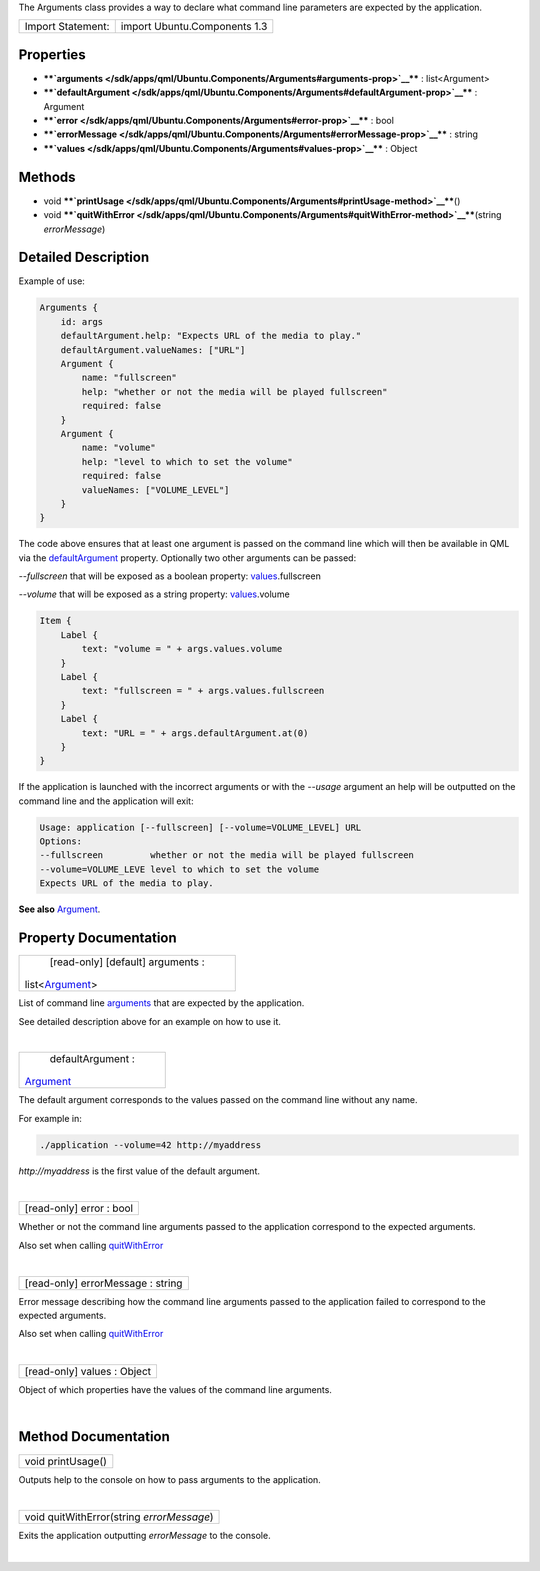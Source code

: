 The Arguments class provides a way to declare what command line
parameters are expected by the application.

+---------------------+--------------------------------+
| Import Statement:   | import Ubuntu.Components 1.3   |
+---------------------+--------------------------------+

Properties
----------

-  ****`arguments </sdk/apps/qml/Ubuntu.Components/Arguments#arguments-prop>`__****
   : list<Argument>
-  ****`defaultArgument </sdk/apps/qml/Ubuntu.Components/Arguments#defaultArgument-prop>`__****
   : Argument
-  ****`error </sdk/apps/qml/Ubuntu.Components/Arguments#error-prop>`__****
   : bool
-  ****`errorMessage </sdk/apps/qml/Ubuntu.Components/Arguments#errorMessage-prop>`__****
   : string
-  ****`values </sdk/apps/qml/Ubuntu.Components/Arguments#values-prop>`__****
   : Object

Methods
-------

-  void
   ****`printUsage </sdk/apps/qml/Ubuntu.Components/Arguments#printUsage-method>`__****\ ()
-  void
   ****`quitWithError </sdk/apps/qml/Ubuntu.Components/Arguments#quitWithError-method>`__****\ (string
   *errorMessage*)

Detailed Description
--------------------

Example of use:

.. code:: qml

    Arguments {
        id: args
        defaultArgument.help: "Expects URL of the media to play."
        defaultArgument.valueNames: ["URL"]
        Argument {
            name: "fullscreen"
            help: "whether or not the media will be played fullscreen"
            required: false
        }
        Argument {
            name: "volume"
            help: "level to which to set the volume"
            required: false
            valueNames: ["VOLUME_LEVEL"]
        }
    }

The code above ensures that at least one argument is passed on the
command line which will then be available in QML via the
`defaultArgument </sdk/apps/qml/Ubuntu.Components/Arguments#defaultArgument-prop>`__
property. Optionally two other arguments can be passed:

*--fullscreen* that will be exposed as a boolean property:
`values </sdk/apps/qml/Ubuntu.Components/Arguments#values-prop>`__.fullscreen

*--volume* that will be exposed as a string property:
`values </sdk/apps/qml/Ubuntu.Components/Arguments#values-prop>`__.volume

.. code:: qml

    Item {
        Label {
            text: "volume = " + args.values.volume
        }
        Label {
            text: "fullscreen = " + args.values.fullscreen
        }
        Label {
            text: "URL = " + args.defaultArgument.at(0)
        }
    }

If the application is launched with the incorrect arguments or with the
*--usage* argument an help will be outputted on the command line and the
application will exit:

.. code:: cpp

    Usage: application [--fullscreen] [--volume=VOLUME_LEVEL] URL
    Options:
    --fullscreen         whether or not the media will be played fullscreen
    --volume=VOLUME_LEVE level to which to set the volume
    Expects URL of the media to play.

**See also** `Argument </sdk/apps/qml/Ubuntu.Components/Argument/>`__.

Property Documentation
----------------------

+--------------------------------------------------------------------------+
|        \ [read-only] [default] arguments :                               |
| list<`Argument </sdk/apps/qml/Ubuntu.Components/Argument/>`__>           |
+--------------------------------------------------------------------------+

List of command line
`arguments </sdk/apps/qml/Ubuntu.Components/Argument/>`__ that are
expected by the application.

See detailed description above for an example on how to use it.

| 

+--------------------------------------------------------------------------+
|        \ defaultArgument :                                               |
| `Argument </sdk/apps/qml/Ubuntu.Components/Argument/>`__                 |
+--------------------------------------------------------------------------+

The default argument corresponds to the values passed on the command
line without any name.

For example in:

.. code:: cpp

    ./application --volume=42 http://myaddress

*http://myaddress* is the first value of the default argument.

| 

+--------------------------------------------------------------------------+
|        \ [read-only] error : bool                                        |
+--------------------------------------------------------------------------+

Whether or not the command line arguments passed to the application
correspond to the expected arguments.

Also set when calling
`quitWithError </sdk/apps/qml/Ubuntu.Components/Arguments#quitWithError-method>`__

| 

+--------------------------------------------------------------------------+
|        \ [read-only] errorMessage : string                               |
+--------------------------------------------------------------------------+

Error message describing how the command line arguments passed to the
application failed to correspond to the expected arguments.

Also set when calling
`quitWithError </sdk/apps/qml/Ubuntu.Components/Arguments#quitWithError-method>`__

| 

+--------------------------------------------------------------------------+
|        \ [read-only] values : Object                                     |
+--------------------------------------------------------------------------+

Object of which properties have the values of the command line
arguments.

| 

Method Documentation
--------------------

+--------------------------------------------------------------------------+
|        \ void printUsage()                                               |
+--------------------------------------------------------------------------+

Outputs help to the console on how to pass arguments to the application.

| 

+--------------------------------------------------------------------------+
|        \ void quitWithError(string *errorMessage*)                       |
+--------------------------------------------------------------------------+

Exits the application outputting *errorMessage* to the console.

| 
